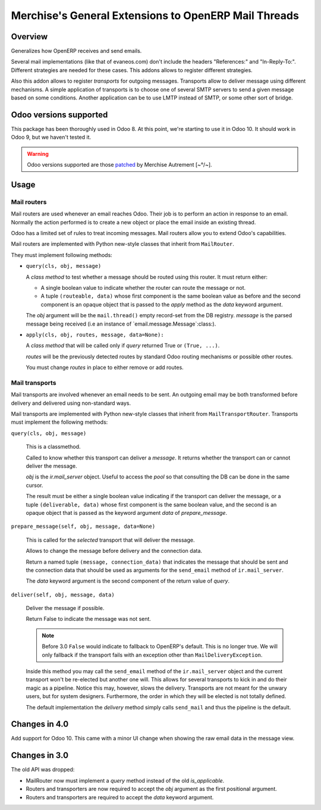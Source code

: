 =======================================================
 Merchise's General Extensions to OpenERP Mail Threads
=======================================================

Overview
========

Generalizes how OpenERP receives and send emails.

Several mail implementations (like that of evaneos.com) don't include the
headers "References:" and "In-Reply-To:".  Different strategies are needed for
these cases.  This addons allows to register different strategies.

Also this addon allows to register `transports` for outgoing messages.
Transports allow to deliver message using different mechanisms.  A simple
application of transports is to choose one of several SMTP servers to send a
given message based on some conditions.  Another application can be to use
LMTP instead of SMTP, or some other sort of bridge.


Odoo versions supported
=======================

This package has been thoroughly used in Odoo 8.  At this point, we're
starting to use it in Odoo 10.  It should work in Odoo 9, but we haven't
tested it.

.. warning:: Odoo versions supported are those patched__ by
   Merchise Autrement [~°/~].

__ https://github.com/merchise-autrement/odoo


Usage
=====

Mail routers
------------

Mail routers are used whenever an email reaches Odoo.  Their job is to perform
an action in response to an email.  Normally the action performed is to create
a new object or place the email inside an existing thread.

Odoo has a limited set of rules to treat incoming messages.  Mail routers
allow you to extend Odoo's capabilities.

Mail routers are implemented with Python new-style classes that inherit from
``MailRouter``.

They must implement following methods:

- ``query(cls, obj, message)``

  A *class method* to test whether a message should be routed using this
  router.  It must return either:

  - A single boolean value to indicate whether the router can route the
    message or not.

  - A tuple ``(routeable, data)`` whose first component is the same boolean
    value as before and the second component is an opaque object that is
    passed to the `apply` method as the `data` keyword argument.

  The `obj` argument will be the ``mail.thread()`` empty record-set from the
  DB registry.  `message` is the parsed message being received (i.e an
  instance of `email.message.Message`:class:).

- ``apply(cls, obj, routes, message, data=None):``

  A *class method* that will be called only if `query` returned True or
  ``(True, ...)``.

  `routes` will be the previously detected routes by standard Odoo routing
  mechanisms or possible other routes.

  You must change `routes` in place to either remove or add routes.


Mail transports
---------------

Mail transports are involved whenever an email needs to be sent.  An outgoing
email may be both transformed before delivery and delivered using non-standard
ways.

Mail transports are implemented with Python new-style classes that inherit
from ``MailTransportRouter``.  Transports must implement the following
methods:

``query(cls, obj, message)``

   This is a classmethod.

   Called to know whether this transport can deliver a `message`.  It returns
   whether the transport can or cannot deliver the message.

   `obj` is the `ir.mail_server` object.  Useful to access the `pool` so that
   consulting the DB can be done in the same cursor.

   The result must be either a single boolean value indicating if the
   transport can deliver the message, or a tuple ``(deliverable, data)`` whose
   first component is the same boolean value, and the second is an opaque
   object that is passed as the keyword argument `data` of `prepare_message`.


``prepare_message(self, obj, message, data=None)``

   This is called for the *selected* transport that will deliver the message.

   Allows to change the message before delivery and the connection data.

   Return a named tuple ``(message, connection_data)`` that indicates the
   message that should be sent and the connection data that should be used as
   arguments for the ``send_email`` method of ``ir.mail_server``.

   The `data` keyword argument is the second component of the return value of
   `query`.


``deliver(self, obj, message, data)``

   Deliver the message if possible.

   Return False to indicate the message was not sent.

   .. note:: Before 3.0 ``False`` would indicate to fallback to OpenERP's
      default.  This is no longer true.  We will only fallback if the
      transport fails with an exception other than ``MailDeliveryException``.

   Inside this method you may call the ``send_email`` method of the
   ``ir.mail_server`` object and the current transport won't be re-elected but
   another one will.  This allows for several transports to kick in and do
   their magic as a pipeline.  Notice this may, however, slows the delivery.
   Transports are not meant for the unwary users, but for system designers.
   Furthermore, the order in which they will be elected is not totally
   defined.

   The default implementation the `delivery` method simply calls
   ``send_mail`` and thus the pipeline is the default.


Changes in 4.0
==============

Add support for Odoo 10.  This came with a minor UI change when showing the
raw email data in the message view.


Changes in 3.0
==============

The old API was dropped:

- MailRouter now must implement a `query` method instead of the old
  `is_applicable`.

- Routers and transporters are now required to accept the `obj` argument as
  the first positional argument.

- Routers and transporters are required to accept the `data` keyword
  argument.

.. _buildout: http://buildout.org/
.. _OpenERP/Odoo: Odoo_
.. _OpenERP: Odoo_
.. _Odoo: http://github.com/odoo/odoo
.. _xoeuf: http://github.com/merchise-autrement/xoeuf

..
   Local Variables:
   ispell-dictionary: "en"
   End:
